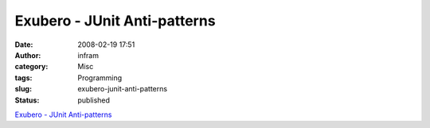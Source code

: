 Exubero - JUnit Anti-patterns
#############################
:date: 2008-02-19 17:51
:author: infram
:category: Misc
:tags: Programming
:slug: exubero-junit-anti-patterns
:status: published

`Exubero - JUnit
Anti-patterns <http://www.exubero.com/junit/antipatterns.html>`__
